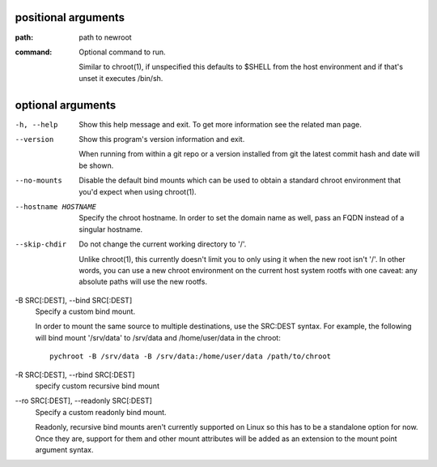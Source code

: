 positional arguments
====================

:path:     
         path to newroot
:command:  
         Optional command to run.
         
         Similar to chroot(1), if unspecified this defaults to $SHELL from the
         host environment and if that's unset it executes /bin/sh.

optional arguments
==================

-h, --help                              
                                        Show this help message and exit. To get more
                                        information see the related man page.

--version                               
                                        Show this program's version information and exit.
                                        
                                        When running from within a git repo or a version
                                        installed from git the latest commit hash and date will
                                        be shown.

--no-mounts                             
                                        Disable the default bind mounts which can be used to obtain a standard
                                        chroot environment that you'd expect when using chroot(1).

--hostname HOSTNAME                     
                                        Specify the chroot hostname. In order to set the domain name as well,
                                        pass an FQDN instead of a singular hostname.

--skip-chdir                            
                                        Do not change the current working directory to '/'.
                                        
                                        Unlike chroot(1), this currently doesn't limit you to only using it
                                        when the new root isn't '/'. In other words, you can use a new chroot
                                        environment on the current host system rootfs with one caveat: any
                                        absolute paths will use the new rootfs.

-B SRC[:DEST], --bind SRC[:DEST]        
                                        Specify a custom bind mount.
                                        
                                        In order to mount the same source to multiple destinations, use the
                                        SRC:DEST syntax. For example, the following will bind mount '/srv/data'
                                        to /srv/data and /home/user/data in the chroot::
                                        
                                            pychroot -B /srv/data -B /srv/data:/home/user/data /path/to/chroot

-R SRC[:DEST], --rbind SRC[:DEST]       
                                        specify custom recursive bind mount

--ro SRC[:DEST], --readonly SRC[:DEST]  
                                        Specify a custom readonly bind mount.
                                        
                                        Readonly, recursive bind mounts aren't currently supported on Linux so
                                        this has to be a standalone option for now. Once they are, support for
                                        them and other mount attributes will be added as an extension to the
                                        mount point argument syntax.
